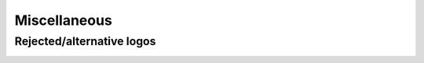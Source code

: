 Miscellaneous
=============

Rejected/alternative logos
^^^^^^^^^^^^^^^^^^^^^^^^^^
.. image:: poppunk.png
   :alt:  God save the queen
   :align: center
